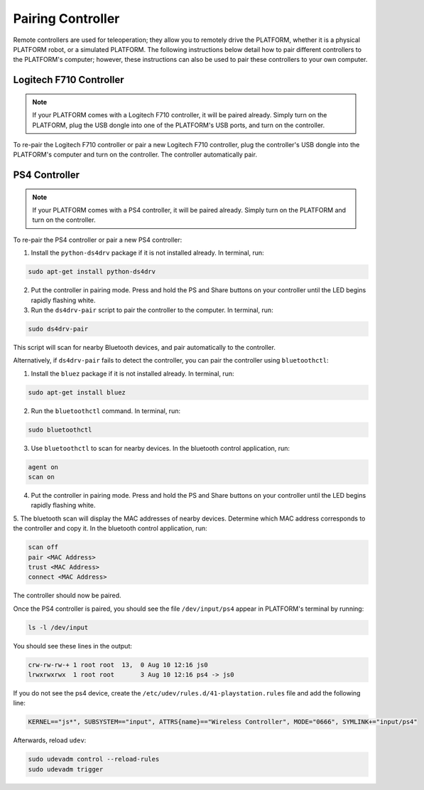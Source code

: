 Pairing Controller
===================

Remote controllers are used for teleoperation; they allow you to remotely drive the PLATFORM, whether it is a physical PLATFORM robot, or a simulated PLATFORM. The following instructions below detail how to pair different controllers to the PLATFORM's computer; however, these instructions can also be used to pair these controllers to your own computer.

Logitech F710 Controller
---------------------------

.. Note::

  If your PLATFORM comes with a Logitech F710 controller, it will be paired already. Simply turn on the PLATFORM, plug the USB dongle into one of the PLATFORM's USB ports, and turn on the controller.

To re-pair the Logitech F710 controller or pair a new Logitech F710 controller, plug the controller's USB dongle into the PLATFORM's computer and turn on the controller. The controller automatically pair.

PS4 Controller
---------------

.. Note::

  If your PLATFORM comes with a PS4 controller, it will be paired already. Simply turn on the PLATFORM and turn on the controller.

To re-pair the PS4 controller or pair a new PS4 controller:

1. Install the ``python-ds4drv`` package if it is not installed already. In terminal, run:

.. code-block:: bash

  sudo apt-get install python-ds4drv

2. Put the controller in pairing mode. Press and hold the PS and Share buttons on your controller until the LED begins rapidly flashing white.

3. Run the ``ds4drv-pair`` script to pair the controller to the computer. In terminal, run:

.. code-block:: bash

  sudo ds4drv-pair

This script will scan for nearby Bluetooth devices, and pair automatically to the controller.

Alternatively, if ``ds4drv-pair`` fails to detect the controller, you can pair the controller using ``bluetoothctl``:

1. Install the ``bluez`` package if it is not installed already. In terminal, run:

.. code-block:: text

  sudo apt-get install bluez

2. Run the ``bluetoothctl`` command. In terminal, run:

.. code-block:: text

  sudo bluetoothctl

3. Use ``bluetoothctl`` to scan for nearby devices. In the bluetooth control application, run:

.. code-block:: text

  agent on
  scan on

4. Put the controller in pairing mode. Press and hold the PS and Share buttons on your controller until the LED begins rapidly flashing white.

5. The bluetooth scan will display the MAC addresses of nearby devices. Determine which MAC address corresponds to the
controller and copy it. In the bluetooth control application, run:

.. code-block:: text

  scan off
  pair <MAC Address>
  trust <MAC Address>
  connect <MAC Address>

The controller should now be paired.

Once the PS4 controller is paired, you should see the file ``/dev/input/ps4`` appear in PLATFORM's terminal by running:

.. code-block:: bash

  ls -l /dev/input

You should see these lines in the output:

.. code-block:: bash

  crw-rw-rw-+ 1 root root  13,  0 Aug 10 12:16 js0
  lrwxrwxrwx  1 root root       3 Aug 10 12:16 ps4 -> js0

If you do not see the ps4 device, create the ``/etc/udev/rules.d/41-playstation.rules`` file and add the following line:

.. code-block:: text

  KERNEL=="js*", SUBSYSTEM=="input", ATTRS{name}=="Wireless Controller", MODE="0666", SYMLINK+="input/ps4"

Afterwards, reload ``udev``:

.. code-block:: bash

  sudo udevadm control --reload-rules
  sudo udevadm trigger
